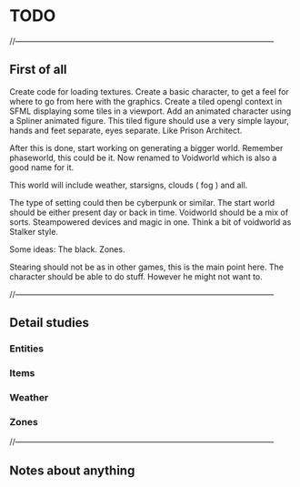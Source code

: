 * TODO

//--------------------------------------------------------------------------------------------------

** First of all

Create code for loading textures.
Create a basic character, to get a feel for where to go from here with the graphics.
Create a tiled opengl context in SFML displaying some tiles in a viewport.
Add an animated character using a Spliner animated figure.
This tiled figure should use a very simple layour, hands and feet separate, eyes separate.
Like Prison Architect.

After this is done, start working on generating a bigger world. Remember phaseworld, this could be it.
Now renamed to Voidworld which is also a good name for it.

This world will include weather, starsigns, clouds ( fog ) and all.

The type of setting could then be cyberpunk or similar.
The start world should be either present day or back in time.
Voidworld should be a mix of sorts.
Steampowered devices and magic in one.
Think a bit of voidworld as Stalker style.

Some ideas:
The black.
Zones.


Stearing should not be as in other games, this is the main point here.
The character should be able to do stuff. However he might not want to.

//--------------------------------------------------------------------------------------------------

** Detail studies

*** Entities

*** Items

*** Weather

*** Zones

//--------------------------------------------------------------------------------------------------

** Notes about anything
